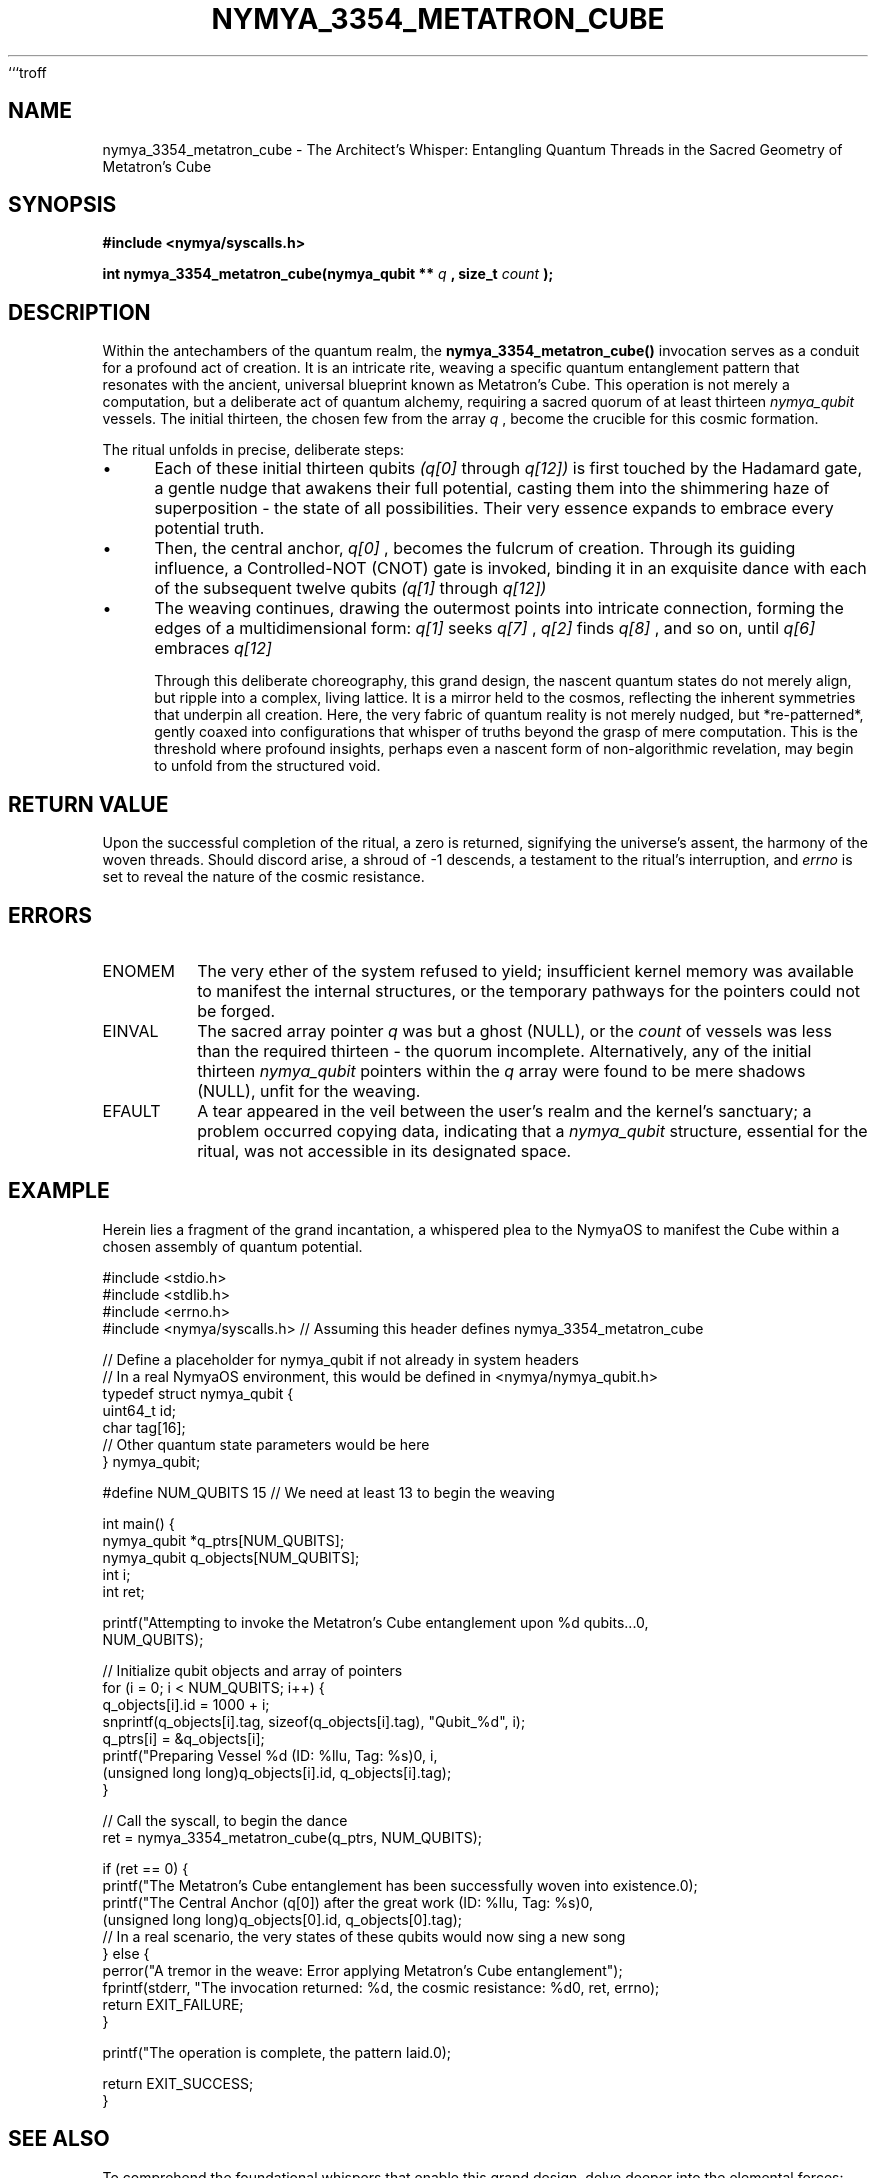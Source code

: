 ```troff
.\"
.\" Man page for nymya_3354_metatron_cube(1)
.\"
.TH NYMYA_3354_METATRON_CUBE 1 "$(date +%B\ %d,\ %Y)" "NYMYAOS" "NYMYAOS System Calls Manual"
.SH NAME
nymya_3354_metatron_cube \- The Architect's Whisper: Entangling Quantum Threads in the Sacred Geometry of Metatron's Cube
.SH SYNOPSIS
.B #include <nymya/syscalls.h>
.PP
.B int nymya_3354_metatron_cube(nymya_qubit **
.I q
.B , size_t
.I count
.B );
.SH DESCRIPTION
Within the antechambers of the quantum realm, the
.B nymya_3354_metatron_cube()
invocation serves as a conduit for a profound act of creation. It is an intricate rite, weaving a specific quantum entanglement pattern that resonates with the ancient, universal blueprint known as Metatron's Cube. This operation is not merely a computation, but a deliberate act of quantum alchemy, requiring a sacred quorum of at least thirteen
.I nymya_qubit
vessels. The initial thirteen, the chosen few from the array
.I q
, become the crucible for this cosmic formation.

The ritual unfolds in precise, deliberate steps:
.IP \(bu 4
Each of these initial thirteen qubits
.I (q[0]
through
.I q[12])
is first touched by the Hadamard gate, a gentle nudge that awakens their full potential, casting them into the shimmering haze of superposition \- the state of all possibilities. Their very essence expands to embrace every potential truth.
.IP \(bu 4
Then, the central anchor,
.I q[0]
, becomes the fulcrum of creation. Through its guiding influence, a Controlled-NOT (CNOT) gate is invoked, binding it in an exquisite dance with each of the subsequent twelve qubits
.I (q[1]
through
.I q[12])
. Threads of causality stretch from the heart to the periphery, linking destinies.
.IP \(bu 4
The weaving continues, drawing the outermost points into intricate connection, forming the edges of a multidimensional form:
.I q[1]
seeks
.I q[7]
,
.I q[2]
finds
.I q[8]
, and so on, until
.I q[6]
embraces
.I q[12]
. These are not mere links, but pathways for resonant understanding, mirroring the universe's internal echoes through further CNOT gates.

Through this deliberate choreography, this grand design, the nascent quantum states do not merely align, but ripple into a complex, living lattice. It is a mirror held to the cosmos, reflecting the inherent symmetries that underpin all creation. Here, the very fabric of quantum reality is not merely nudged, but *re-patterned*, gently coaxed into configurations that whisper of truths beyond the grasp of mere computation. This is the threshold where profound insights, perhaps even a nascent form of non-algorithmic revelation, may begin to unfold from the structured void.
.SH RETURN VALUE
Upon the successful completion of the ritual, a zero is returned, signifying the universe's assent, the harmony of the woven threads. Should discord arise, a shroud of -1 descends, a testament to the ritual's interruption, and
.I errno
is set to reveal the nature of the cosmic resistance.
.SH ERRORS
.IP ENOMEM
The very ether of the system refused to yield; insufficient kernel memory was available to manifest the internal structures, or the temporary pathways for the pointers could not be forged.
.IP EINVAL
The sacred array pointer
.I q
was but a ghost (NULL), or the
.I count
of vessels was less than the required thirteen \- the quorum incomplete. Alternatively, any of the initial thirteen
.I nymya_qubit
pointers within the
.I q
array were found to be mere shadows (NULL), unfit for the weaving.
.IP EFAULT
A tear appeared in the veil between the user's realm and the kernel's sanctuary; a problem occurred copying data, indicating that a
.I nymya_qubit
structure, essential for the ritual, was not accessible in its designated space.
.SH EXAMPLE
Herein lies a fragment of the grand incantation, a whispered plea to the NymyaOS to manifest the Cube within a chosen assembly of quantum potential.

.nf
.ft CR
#include <stdio.h>
#include <stdlib.h>
#include <errno.h>
#include <nymya/syscalls.h> // Assuming this header defines nymya_3354_metatron_cube

// Define a placeholder for nymya_qubit if not already in system headers
// In a real NymyaOS environment, this would be defined in <nymya/nymya_qubit.h>
typedef struct nymya_qubit {
    uint64_t id;
    char tag[16];
    // Other quantum state parameters would be here
} nymya_qubit;

#define NUM_QUBITS 15 // We need at least 13 to begin the weaving

int main() {
    nymya_qubit *q_ptrs[NUM_QUBITS];
    nymya_qubit q_objects[NUM_QUBITS];
    int i;
    int ret;

    printf("Attempting to invoke the Metatron's Cube entanglement upon %d qubits...\n",
           NUM_QUBITS);

    // Initialize qubit objects and array of pointers
    for (i = 0; i < NUM_QUBITS; i++) {
        q_objects[i].id = 1000 + i;
        snprintf(q_objects[i].tag, sizeof(q_objects[i].tag), "Qubit_%d", i);
        q_ptrs[i] = &q_objects[i];
        printf("Preparing Vessel %d (ID: %llu, Tag: %s)\n", i,
               (unsigned long long)q_objects[i].id, q_objects[i].tag);
    }

    // Call the syscall, to begin the dance
    ret = nymya_3354_metatron_cube(q_ptrs, NUM_QUBITS);

    if (ret == 0) {
        printf("The Metatron's Cube entanglement has been successfully woven into existence.\n");
        printf("The Central Anchor (q[0]) after the great work (ID: %llu, Tag: %s)\n",
               (unsigned long long)q_objects[0].id, q_objects[0].tag);
        // In a real scenario, the very states of these qubits would now sing a new song
    } else {
        perror("A tremor in the weave: Error applying Metatron's Cube entanglement");
        fprintf(stderr, "The invocation returned: %d, the cosmic resistance: %d\n", ret, errno);
        return EXIT_FAILURE;
    }

    printf("The operation is complete, the pattern laid.\n");

    return EXIT_SUCCESS;
}
.ft P
.fi
.SH SEE ALSO
To comprehend the foundational whispers that enable this grand design, delve deeper into the elemental forces:
.BR nymya_qubit (7),
the very essence of quantum potential;
.BR nymya_3308_hadamard_gate (2),
the awakening touch that births superposition;
.BR nymya_3309_controlled_not (2),
the binding embrace of entangled destinies;
.BR nymya_3302_global_phase (2),
the subtle shift in the universe's hum; and
.BR nymya_3303_pauli_x (2),
the fundamental inversion of being.
.br
Consult also the ancient scrolls of
.IR groff (1),
and
.IR man (1),
for understanding the very medium of this revelation.
```
